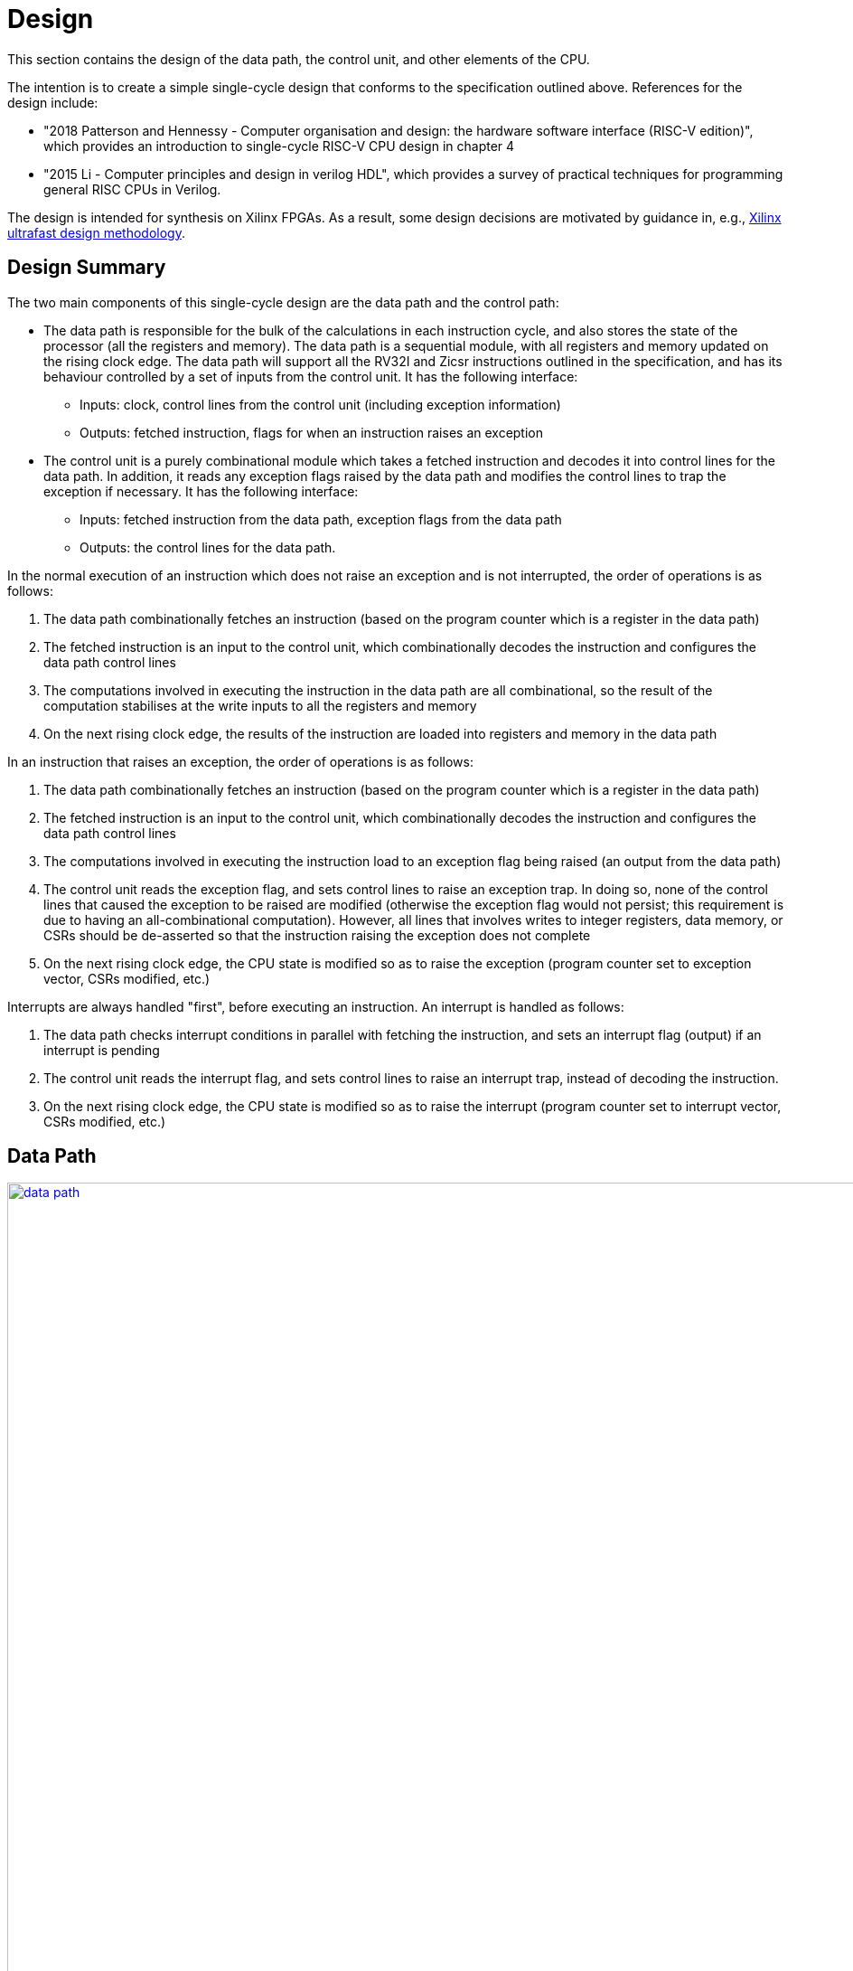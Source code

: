 = Design

This section contains the design of the data path, the control unit, and other elements of the CPU.

The intention is to create a simple single-cycle design that conforms to the specification outlined above. References for the design include:

* "2018 Patterson and Hennessy - Computer organisation and design: the hardware software interface (RISC-V edition)", which provides an introduction to single-cycle RISC-V CPU design in chapter 4
* "2015 Li - Computer principles and design in verilog HDL", which provides a survey of practical techniques for programming general RISC CPUs in Verilog.

The design is intended for synthesis on Xilinx FPGAs. As a result, some design decisions are motivated by guidance in, e.g., https://docs.xilinx.com/r/en-US/ug949-vivado-design-methodology:"[Xilinx ultrafast design methodology].

== Design Summary

The two main components of this single-cycle design are the data path and the control path:

* The data path is responsible for the bulk of the calculations in each instruction cycle, and also stores the state of the processor (all the registers and memory). The data path is a sequential module, with all registers and memory updated on the rising clock edge. The data path will support all the RV32I and Zicsr instructions outlined in the specification, and has its behaviour controlled by a set of inputs from the control unit. It has the following interface:
** Inputs: clock, control lines from the control unit (including exception information)
** Outputs: fetched instruction, flags for when an instruction raises an exception
* The control unit is a purely combinational module which takes a fetched instruction and decodes it into control lines for the data path. In addition, it reads any exception flags raised by the data path and modifies the control lines to trap the exception if necessary. It has the following interface:
** Inputs: fetched instruction from the data path, exception flags from the data path
** Outputs: the control lines for the data path.

In the normal execution of an instruction which does not raise an exception and is not interrupted, the order of operations is as follows:

. The data path combinationally fetches an instruction (based on the program counter which is a register in the data path)
. The fetched instruction is an input to the control unit, which combinationally decodes the instruction and configures the data path control lines
. The computations involved in executing the instruction in the data path are all combinational, so the result of the computation stabilises at the write inputs to all the registers and memory
. On the next rising clock edge, the results of the instruction are loaded into registers and memory in the data path

In an instruction that raises an exception, the order of operations is as follows:

. The data path combinationally fetches an instruction (based on the program counter which is a register in the data path)
. The fetched instruction is an input to the control unit, which combinationally decodes the instruction and configures the data path control lines
. The computations involved in executing the instruction load to an exception flag being raised (an output from the data path)
. The control unit reads the exception flag, and sets control lines to raise an exception trap. In doing so, none of the control lines that caused the exception to be raised are modified (otherwise the exception flag would not persist; this requirement is due to having an all-combinational computation). However, all lines that involves writes to integer registers, data memory, or CSRs should be de-asserted so that the instruction raising the exception does not complete
. On the next rising clock edge, the CPU state is modified so as to raise the exception (program counter set to exception vector, CSRs modified, etc.)

Interrupts are always handled "first", before executing an instruction. An interrupt is handled as follows:

. The data path checks interrupt conditions in parallel with fetching the instruction, and sets an interrupt flag (output) if an interrupt is pending
. The control unit reads the interrupt flag, and sets control lines to raise an interrupt trap, instead of decoding the instruction.
. On the next rising clock edge, the CPU state is modified so as to raise the interrupt (program counter set to interrupt vector, CSRs modified, etc.)

== Data Path

image::res/data_path.svg[width=2500,link="res/data_path.svg"]

=== Main ALU

The design will use a single ALU, which must support computational instructions, address calculations, and comparisons for branch operations. The structure of the RISC-V instructions means that it is possible to consistently route operands to the same input ports of the ALU. The computations required by the RV32I instructions are given below:

* `rs1_data OP rs2_data`, for register-register and conditional branch instructions
* `rs1_data OP imm`, for register-immediate, load/store, and `jalr` instructions
* `pc + imm`, for `jal` and `auipc`
* `0 + imm`, for `lui` (could also bypass the ALU)

NOTE: The `jalr` instruction also requires masking the ALU result using `0xffff_fffe` before writing to `rd`. This is dealt with outside the ALU module.

The main ALU module will take the 32-bit immediate `imm` from an external immediate generation module, which is assumed to supply the correct immediate for the instruction type.

For Zicsr instructions, the following operands are required:

* `rs1_data OR csr_rdata` for `csrrs`
* `imm OR csr_rdata` for `csrrsi`
* `!rs1_data AND csr_rdata` for `csrrc`
* `{ 27{1'b1}, !imm[4:0] } AND csr_rdata` for `csrrci`

NOTE: The bitwise negation of the `imm` instruction only applies to the bottom 5 bits (`uimm` in CSR instructions); otherwise, `csrrci` could inadvertently clear high bits of the CSR (above bit 4).

In the formulas above, the order of operands represents how they will be mapped to the input ports of the ALU. The following pointers motivate the choice of operand order:

* The `rs1_data` field is routed to port 1 of the ALU, and immediates are typically routed to port 2. This implies the ALU shift operation must use the first port for the value to be shifted, and use the second port for the shift amount.
* For Zicsr instructions, the order of operands was chosen to fix the position of `csr_rdata`, and keep `rs1_data` on port 1, at the expense of having an immediate on port 1 (inconsistent with RV32I).

The ALU module is described below.

==== ALU Module

The ALU should be able to perform the following operations on its operands `a` and `b`, to produce result `r`:

* addition: `r = a + b`
* subtraction: `r = a - b`
* and: `r = a & b`
* or: `r = a | b`
* xor: `r = a ^ b`
* shift left: `r = a << b`
* shift right (logical): `r = a >> b`
* shift right (arithmetic): `r = a >>> b`
* set if less than (unsigned): `r = a < b (unsigned)? 1 : 0`
* set if less than (signed): `r = a < b (signed)? 1 : 0`

The only required flag is `zero`, for use by `beq` and `bne` instructions. Other conditional branch instructions can use `r[0]` with the operation set-if-less-than (signed/unsigned). 

The signature for the `alu` module is shown below:

[,verilog]
----
/// Arithmetic Control Unit
///
/// This is a purely combinational ALU implementation.
///
/// The operation depends on the 4-bit alu_op as
/// follows: 
///
/// 0_000: r = a + b
/// 1_000: r = a - b
/// 0_001: r = a << b
/// x_010: r = a < b ? 1 : 0
/// x_011: r = signed(a) < signed(b) ? 1 : 0
/// x_100: r = a ^ b
/// 0_101: r = a >> b
/// 1_101: r = signed(a) >>> signed(b)
/// x_110: r = a | b
/// x_111: r = a & b
///
/// The separation in alu_op indicates that the top bit
/// comes form bit 30 of the instruction, and the bottom
/// 3 bits come from funct3, in R-type register-register
/// instructions.
///
/// For I-type register-immediate instructions, ensure
/// that the top bit is 0 for addi, slti, sltiu, xori
/// ori, and andi. For slli, srli, and srai, set the top
/// bit to bit 30 of the instruction, and set b to the
/// shift amount (shamt) field. Set the low three
/// bits to funct3 in all cases.
///
module alu(
    input [31:0] a, // First 32-bit operand
    input [31:0] b, // Second 32-bit operand
    input [3:0] alu_op, // ALU control signals (see comments above)
    output [31:0] r, // 32-bit result
    output zero // 1 if r is zero, 0 otherwise
    );
----

==== Main ALU Wrapper

A wrapper module is used to encapsulate the main ALU, and ensure inputs are mapped to the correct ports of the ALU consistently with the operation being implemented. The signature of the module is:

[,verilog]
----
/// Main ALU Wrapper Module
///
/// This module routes input operands to the
/// main ALU depending on the instruction
/// being executed.
///
/// The arguments for the ALU are selected
/// by arg_sel as follows:
///
/// 000: rs1_data OP rs2_data
/// for register-register and conditional branch instructions
///
/// 001: rs1_data OP imm
/// for register-immediate, load/store, and jalr instructions
///
/// 010: pc + imm
/// for jal and auipc
///
/// 011: rs1_data OR csr_rdata
/// for csrrs
/// 
/// 100: imm OR csr_rdata
/// for csrrsi
///
/// 101: !rs1_data AND csr_rdata
/// for csrrc
/// 
/// 110: { 27{1'b1}, !imm[4:0] } AND csr_rdata
/// for csrrci
/// 
/// Whenever OP is used above, alu_op is used to
/// select the ALU operation following the comments
/// in the alu module.
///
/// Ensure that the imm input is consistent with the
/// operation being implemented (depending on the
/// instruction format).
///
/// In this design, the lui instruction bypasses the ALU.
module main_alu_wrapper(
       input [2:0] arg_sel, // Select the ALU arguments
       input [3:0] alu_op, // Select the ALU operation (when required)
       input [31:0] rs1_data, // Value of rs1 register
       input [31:0] rs2_data, // Value of rs2 register
       input [31:0] imm, // 32-bit immediate
       input [31:0] pc, // Current program counter
       input [31:0] csr_rdata, // Read-data for CSR bus
       output [31:0] main_alu_result, // ALU output
       output main_alu_zero // ALU zero flag output
       );
----

=== Immediate Generation

All immediates encoded in RISC-V instructions should be extended to 32-bit (mostly sign-extended, but zero-extended for Zicsr instructions. In addition, each instruction in RV32I or Zicsr only uses one immediate per instruction (either `imm` or `uimm`), meaning one module can decode this single immediate and expose it as one output `imm`. The module signature is as follows:

[,verilog]
----
/// Extract an immediate encoded in the instruction
///
/// Each RV32I or Zicsr instruction contains at most
/// one immediate, which is extracted and converted to
/// a 32-bit format by this module. For Zicsr instructions,
/// the uimm field is also zero-extended to 32 bits, and
/// output using the same imm output.
///
/// The reference for how immediates are decoded is
/// v1_f2.4. The sel input picks the output as follows:
///
/// 000: { 21{instr[31]}, instr[30:20] }, I-type
/// 001: { 21{instr[31]}, {instr[30:25]}, instr[11:7] }, S-type
/// 010: { 20{instr[31]}, instr[7], instr[30:25], instr[11:8], 1'b0 }, B-type
/// 011: { instr[31:12], 12{1'b0} }, U-type
/// 100: { 12{instr[31]}, instr[19:12], instr[20], instr[30:21], 1'b0 }, J-type
///
/// 101: { 27{1'b0}, instr[24:20] }, Zicsr
///
module imm_gen(
       input [2:0] sel, // Set immediate to extract
       input [31:0] instr, // Current instruction
       output [31:0] imm // Output 32-bit immediate
       );
----

=== Register File

The register file is combinational with respect to reads (`rs1` determines `rs1_data`, and `rs2` determines `rs2_data`), and sequential for writes (`rd_data` is written to `rd` on the rising clock edge if `write_en` is set). The signature for the data path is as follows:

[,verilog]
----
/// 32-bit Register file
///
/// There are 32 32-bit registers x0-x31, with x0 hardwired
/// to zero. This module provides two combinational output
/// ports, controlled by the two addresses rs1 and src, and
/// a single registered write (on the rising edge of the clock
/// when the write enable signal is asserted).
///
/// There is no reset; on power-on, the register values are 
/// set to zero.
///
module register_file(
    input clk, // clock
    input write_en, // write enable for rd
	input [31:0] rd_data, // data for write
    input [4:0] rs1, // source register index
    input [4:0] rs2, // source register index
    input [4:0] rd, // destination register index for write
    output [31:0] rs1_data, // read port for rs1
    output [31:0] rs2_data // read port for rs2
    );
----

The fields `rs1`, `rs2`, and `rd` are routed from fixed locations in `instr`. The source for `rd_data` is selected from one of the following options:

* `main_alu_result` for register-register, register-immediate, and `auipc` instructions
* `data_mem_rdata` for load instructions
* `csr_rdata` for Zicsr instructions
* `pc_plus_4` for unconditional jump instructions
* `imm` for `lui`

To simplify the data path, the register file is wrapped in a module that routes the register indices from the instruction, and selects the source for writing data:

[,verilog]
----
/// Write data for rd in register file
///
/// The rd_data_sel arguments selects between the inputs:
///
/// 000: main_alu_result,
/// for register-register, register-immediate, and auipc instructions
///
/// 001: data_mem_rdata
/// for load instructions
///
/// 010: csr_rdata
/// for Zicsr instruction
///
/// 011: pc_plus_4
/// for unconditional jump instructions
///
/// 100: { instr[31:12], 12{1'b0} } (from instr input)
/// for lui instruction
///
module register_file_wrapper(
	input clk, // for writing
	input write_en, // 1 to write data to rd; 0 otherwise
	input [1:0] rd_data_sel, // pick what to write to rd
	input [31:0] main_alu_result, // the output from the main ALU
	input [31:0] data_mem_rdata, // data output from data memory bus
	input [31:0] csr_rdata, // data output from CSR bus
	input [31:0] pc_plus_4, // current pc + 4, from pc module
	input [31:0] instr, // current instruction
    	output [31:0] rs1_data, // read port for rs1
    	output [31:0] rs2_data // read port for rs2
    );
----



== OLD VERSION BELOW

== Data path (instructions)

This section describes how the instruction uses the hardware of the data path.

=== Register-register instructions

The following instructions operate on two register operands and write their result into the register file: `add`, `sub`, `sll`, `slt`, `sltu`, `xor`, `srl`, `sra`, `or`, `and`. Supporting these instructions requires:

* a register file that supports two port reads (combinationally depending on the `rs1` and `rs2` fields in the R-type instruction format); and supports a single-port registered write port, with the write register index selected from the `rd` field in the R-type instruction.
* an ALU with two input ports for 32-bit operands; that supports the arithmetic and logical operations above; has inputs routable from the register file read data output ports; and has an output routable to the register file write data input port.
* the next `pc` is `pc+4`.

=== Register-immediate instructions

The following instructions operate on a register operand and an immediate encoded in the instructions: `addi`, `slti`, `sltiu`, `xori`, `ori`, `andi`, `slli`, `srli`, `srai`. Supporting these instructions requires:

* a way to route the `imm[11:0]` field of the I-type instruction to the second input operand of the ALU (the first input operand comes from the `rs1` output of the register file)
* in the case of `slli`, `srli`, and `srai`, the `imm[11:0]` fields must be masked to the lower 5 bits, and bit 30 of the instruction should be used to control the type of right shift operation in the ALU (1 for arithmetic shift, 0 for logical).
* routing the output of the ALU to the write port of the register file, with register index from the `rd` field of the I-type instruction.
* the next `pc` is `pc+4`.

=== Branch instructions

The following instructions operate on two register operands, and take a pc-relative branch if a condition is satisfied: `beq`, `bne`, `blt`, `bge`, `bltu`, `bgeu`. Supporting these instructions requires:

* routing the two register operands to the ALU, the same as the register-register instructions
* setting the operation of the ALU depending on the instruction:
** `beq`: subtract
** `bne`: subtract
** `blt`: use `slt`
** `bge`: use `slt`
** `bltu`: use `sltu`
** `bgeu`: use `sltu`
* creating a `branch_taken` signal from the output of the ALU depending on the instruction:
** `beq`: `zero`
** `bne`: `!zero`
** `blt`: `alu_result[0]`
** `bge`: `!alu_result[0]`
** `bltu`: `alu_result[0]`
** `bgeu`: `!alu_result[0]`
* form the immediate `offset` from the `imm` fields in the B-type instruction.
* if `branch_taken` signal is set and `pc + offset` is not four-byte aligned, raise `InstructionAddressMisaligned` exception; otherwise, next `pc` is `pc + offset`.
* if `!branch_taken`, next `pc` is `pc + 4`.

Note: does this instruction require two ALUs? One for the branch condition comparison and one for `pc + offset`? Or can we maybe use the same ALU being used for `pc + 4` to compute `pc + offset`?

=== Load instructions

The following instructions read a value from memory and write it to a destination registers: `lb`, `lh`, `lw`, `lbu`, `lhu`. Supporting these instructions requires:

* routing the `base` (`rs1`) register index from the I-type instruction to the register file
* routing the output of the register file to the first input of the ALU
* routing the `offset` stored in the instruction to the other input of the ALU
* setting the ALU operation to addition
* routing the output of the ALU to the physical memory attributes checker
* if the memory read will be invalid, raise `LoadAccessFault` exception and prevent memory read/register write.
* if read is OK, configure the memory to read a byte, halfword, or word, based on the instruction
* routing the output from the data memory through a zero-extension or sign-extension based on the instruction
* routing that result to the register file write port (write register comes from `rd` value in instruction).
* set next `pc` to `pc + 4`.

=== Store instructions

The following instructions write a value from a register to a memory address: `sb`, `sh`, `sw`. Supporting these instructions requires:

* routing the `base` (`rs1`) register index from the S-type instruction to the first read port of the register file
* routing the first output of the register file to the first input of the ALU
* obtaining the `offset` from the `imm` fields of the S-type instruction and placing the result on the second ALU 
* setting the ALU operation to addition
* routing the `src` register index from the S-type instruction to the second read port of the register file
* routing the second output port of the register file to the write input of the data memory.
* routing the output of the ALU to the physical memory attributes checker
* if the memory read will be invalid, raise `StoreAccessFault` exception and prevent memory write.
* if write is OK, configure memory to write a byte, halfword, or word, based on the instruction
* set next `pc` to `pc + 4`

=== Upper immediate instructions

These instruction construct upper immediates: `lui` and `auipc`; they are implemented by:

* routing the `dest` field of the U-type instruction to the write port address of the register file.
* combine the `imm` field of the U-type instruction with 12 low zeros; route it to port 2 of the ALU
* set the ALU operation to addition
* if the instruction is `auipc`, route the current `pc` to port 1 of the ALU; else 0 for `lui`.
* route the output of the ALU to the write data port of the register file
* set next `pc` to `pc + 4`

=== Jump and link

The `jal` instruction is implemented by:

* routing the `imm` fields of the J-type instruction through a sign-extending module
* routing the sign extended result to the second port of the ALU
* routing the current `pc` to the first port of the ALU
* setting the ALU operation to addition
* checking the result from the ALU is four-byte aligned. If not, raise `InstructionAddressMisaligned` exception and do not perform the register writes below.
* setting the next `pc` to the output from the ALU.
* route the `dest` field of the J-type instruction to the write address port of the register file
* setting the write data port of the register file to `pc + 4`

=== Jump and link register

The `jalr` instruction is implemented by:

* routing the `imm` fields of the I-type instruction to a sign extension module
* routing the result of the sign extension to the second port of the ALU
* routing the `base` field of the I-type instruction to the first read port of the register file
* routing the first output port of the register file to the first port of the ALU
* setting the ALU operation to addition
* routing the output of the ALU through a mask to set the low bit to zero
* checking the result is four-byte aligned. If not, raise `InstructionAddressMisaligned` exception and do not perform the register writes below.
* routing the result to the next `pc`.
* route the `dest` field of the J-type instruction to the write address port of the register file
* setting the write data port of the register file to `pc + 4`

=== Control and status register instructions

The instructions `csrrw`, `csrrs`, `csrrc`, `csrrwi`, `csrrsi`, and `csrrci` read and write CSRs. The `*rw*` instructions always write irrespective of arguments, and the `*rs*/*rc*` instructions always read irrespective of arguments. These instructions are implemented by:

* routing the CSR address to the CSR address bus (which specifies a CSR to both read and write)
* if the CSR does not exist, raise an illegal instruction exception and do not perform the operations below.
* routing the destination register index `rd` of the instruction to the write data address port of the register file.
* routing the data output of the CSR to the write data input port of the register file.
* routing the data output of the CSR to the first port of the ALU
* configure the ALU operation to be OR (`csrrs(i)`) or AND (`csrrc(i)`) depending on the instruction
* route the `rs1` field to the first read port of the register file (this can be done even for immediate instructions; the output of the register file is unused)
* select the second port of the ALU from: 
** the output of the first read port on the register file (`csrrs`)
** the negated output of the first read port on the register file (`csrrc`)
** the `uimm` instruction field (zero-extended) (`csrrsi`)
** the `!uimm` field (zero-extended) (`csrrci`)
* select the CSR write data line from
** the first read output from the register file (`csrrw`)
** the `uimm` field from the instruction (`csrrwi`)
** the output of the ALU (the rest of the instructions)
* set the CSR bus write enable signal depending on the instruction and whether `rs1` is zero, or `uimm` is zero.
* if the attempted write to the CSR is read-only, raise an illegal instruction exception, and prevent the CSR data being written to `rd`.

In the CSR bus, if a write is performed, ensure this prevents any automatic updating action the CSR may take when it is not written. Each CSR module on the CSR bus is responsible for only updating its writable fields (and masking out attempted changes to non-writable fields, or WARL fields where the written value is not legal).

=== Nops

The instructions `fence` and `wfi` are implemented as `nop`:

* set the next `pc` to `pc + 4`

=== Environment calls

The instructions `ecall` and `ebreak` raise the exceptions `MmodeEcall` and `Breakpoint` respectively, and take no further action.

=== Return from trap

The `mret` instruction is implemented by:

* restoring the `MPIE` bit to the `MIE` bit in the `mstatus` CSR
* setting the `MPIE` bit to 1 in the `mstatus` CSR
* setting the next `pc` to `mepc`

== Data path (modules)

This presents a draft of the different components of the data path, focusing on what they will do while different instructions are executing. 

=== Raising an exception

The exception mechanism is partly implemented in the data path and partly in the control unit. The policy for raising an exception in this single-cycle design is that no combinational calculation which caused the exception to be raised can be modified by the exception (otherwise there would be a circular dependency in the calculation). As a result, extra logic may need to be implemented that disables any actions that would be taken where there is no exception, in cases where disabling an action would also de-assert the exception itself.

Due to the results of calculations performed in the combinational work of an instruction, the data path may need to raise an exception. When this happens, the instruction should be prevented from registering the results of the instruction that would occur if no exception occurred, by having the control unit disable these writes. In addition, the following actions take place when an exception is raised:

* the `mepc` CSR is set to `pc`
* the `mcause` register is set to be written with the exception cause
* the `MIE` bit is saved to `MPIE` in the `mstatus` CSR, and the `MIE` bit itself is cleared.
* the next `pc` is set to the exception `BASE` address stored in `mtvec` (this can be hardwired in this design)

Note that many of these steps also happen for an `interrupt` (they are generic trap steps). However, an interrupt sets a different `mepc` value and `mcause`, and jumps to a vectored interrupt).

=== `pc` (sequential)

The current `pc` is a single 32-bit register, which is loaded on the rising edge of the clock. The next program counter is either calculated directly, or is the output from an ALU, configured as an adder, whose input `B` is controlled by a multiplexer. The configuration of the calculation is as follows:

* `A = pc`, `B = 4`: most instructions
* `A = pc`, `B = offset`: control flow instructions; `offset` is
** obtained from sign extending `imm` fields in instruction (branch instructions)
** output from `main_alu` for `jal`
* `A = exception_vector`, `B = interrupt_offset`: for exceptions and interrupts
* `next_pc = 0xffff_fffe & jalr_target`: for `jalr` instructions, `jalr_target` is the output from `main_alu`. It needs the bottom bit masking out.
* `next_pc = mepc`: `mret` instruction only

The output from this adder is checked for instruction alignment (multiple of 4). If the `pc` is not four-byte aligned, an `InstructionAddressMisaligned` exception is raised.

The module that manages the program counter has the following signature:

[,verilog]
----
/// Program counter
///
/// The program counter is updated on the rising edge
/// of the clock, and is the main sequential element
/// that controls the rest of the combinational
/// computations in the data path.
///
/// On the rising edge of the clock, pc is set to next_pc.
/// The calculation of next_pc is described below.
///
/// The control signal sel sets the calculation of
/// maybe_next_pc as follows:
///
/// 00: pc + 4
/// 01: mepc
/// 10: 32'hffff_fffe & main_alu_r
/// 11: pc + offset
///
/// The control line trap decides whether maybe_next_pc
/// becomes the next_pc or not:
///
///                       trap
///                        |
/// maybe_next_pc -------- 
///                       MUX ----- next_pc
/// trap_pc --------------
///
/// where trap_pc = exception_vector + interrupt_offset
/// 
/// If the maybe_next_pc is not a multiple of 4 when adding
/// offset or using jalr_target (i.e. pc_src 01 or
/// 10), then InstructionAddressMisaligned exception
/// is raised (indicated by instr_addr_mis set). This should
/// cause an external control system to set trap. It is
/// important that the instr_addr_mis signal continues to
/// be asserted even after trap is set, which is why
/// maybe_next_pc is separate from next_pc (this allows 
/// a fully combinational single-cycle design).
///
module pc(
        input clk, // the clock (pc updates on rising edge)	
	input [1:0] sel, // select the next pc for normal program flow
	input [31:0] mepc, // the pc to use for mret
	input [31:0] exception_vector, // from mtvec
	input [31:0] interrupt_offset, // 0 for exception; for interrupt, specify byte offset to trap vector
	input [31:0] offset, // offset to add to the current pc
	input [31:0] main_alu_r, // un-masked jalr target PC
	input trap, // 0 for normal program flow, 1 for trap
	output [31:0] pc, // the current program counter
	output [31:0] pc_plus_4, // the current program counter + 4
	output instr_addr_mis, // flag for instruction address misaligned exception
	);
----

=== Instruction fetch at `pc` (combinational)

The instruction memory is an instance of a `instr_mem` module, which has the following signature:

[,verilog]
----
/// Fetch an instruction from program memory
///
/// The instruction memory is preloaded with instructions at
/// synthesis time in this design. It is combinational, so the
/// output changes directly with the input pc. No checking is
/// performed for pc 4-byte alignment (the lower 2 bits of pc
/// are just ignored).
///
/// An InstructionAccessFault exception is raised if the pc is 
/// out of range for the valid program memory addresses. In 
/// this design, the program memory is 1024 bytes, so that
/// occurs if pc > 1020. If the exception is raised, the instr
/// output has an unspecified value.
///
module instr_mem(
	input [31:0] pc, // current pc
	output [31:0] instr, // the instruction at pc
	output instr_access_fault // flag for instruction access fault exception
	);
----

=== Data memory read/write (sequential)

The data memory is a byte-addressable which holds both main memory and memory-mapped I/O regions. It is sequential because write data is stored into the memory on the rising edge of the clock (read data is combinational). There is one write port and one read port. The only instructions which interact with the data memory are load and store instructions.

The signature of the `data_mem` module is as follows:

[,verilog]
----
/// Data memory module with one write and one read port
///
/// To read, set the read_addr and read data from the
/// read_data output (valid if no load exception occurred).
///
/// To write, set the write_addr and write_data, and set
/// the write_en. Data will be written on the rising clock
/// edge.
///
/// For both reads and writes, the width is specified using
/// the write_width or read_width input, which has the following
/// encoding (binary):
///
///  00: read/write a byte (8 bits)
///  01: read/write a half word (16 bits)
///  10: read/write a word (32 bits)
///
/// On a non-word read, the high bits of the output contain
/// zeros. On a non-word write, the high bits of the input are
/// ignored.
///
/// Both reads and writes of main memory and I/O memory
/// can use any alignment and width, so {load,store} address
/// misaligned exceptions do not occur in this design.
///
/// Access fault exceptions occur based on the read or write
/// address. On a load access fault, the read_data is unspecified.
/// On a store access fault, no data is written, even if write_en
/// is set. The flags for access faults are both combinational;
/// they are set immediately based on the address (a store access
/// fault does not wait until the rising clock edge).
///
/// The memory map for this data memory is as follows (hexadecimal
/// ranges a - b mean the region starts at a, and the first byte outside
/// the region is b):
///
/// I/O region: 
///    1000_0000 - 1000_0004 (msip)
///    1000_4000 - 1000_4008 (mtimecmp)
///    1000_bff8 - 1000_c000 (mtime)
///
/// Main memory:
///    2000_0000 - 2000_0400
///
/// Only read/writes to the regions above are allowed. Any read or
/// write that falls partially or completely outside the ranges
/// will generate an access fault.
module data_mem(
	input clk, // clock (write on rising edge)
	input [31:0] write_addr, // write port address
	input [1:0] write_width, // write width
	input [31:0] write_data, // write port data
	input write_en, // 1 to write on rising clock edge, else 0 for no write
	input [31:0] read_addr, // read port address
	input [1:0] read_width, // read width
	output [31:0] read_data, // read port data output
	output load_access_fault, // set on LoadAccessFault exception
	output store_access_fault, // set on StoreAccessFault exception
	);
----

==== Notes

Maybe this is more like a physical memory attributes checker module, not the actual data memory. Ideally, the I/O region (with the memory-mapped CSRs and in the future, other peripherals) should be independent of the data memory. Probably a bus architecture of some kind is more appropriate, where the bus itself is the physical address space, but devices attached to the bus can opt to service the request if the address is within their memory range. There could be a data bus that contains the output, driven by whichever module is servicing the request. The physical memory attributes checker could also be attached to this bus.

Possible there is no need for a PMA checker at all -- if each peripheral connected to the bus "claims" the read or write by asserting a signal, then the PMA check could be as simple as checking that at least one device as claimed the read/write (a peripheral would only claim it if the entirety of the read/write falls within it's valid address range).

Any device on the data memory physical address bus could have the following signature:

[,verilog]
----
/// Example device connected to data memory bus
///
/// For this bus, only a single read or write is allowed at once. This
/// is fine, because only a load or store instruction is being executed
/// at once, and these are the only ways the CPU can access the data memory
/// (note that "back-channel" accesses, like updating memory mapped registers
/// like mtime internall, do not use the data memory bus for the access).
///
/// A device like this "claims" a read/write by asserting the "claim" signal,
/// depending on whether it "owns" the address range (determined from the
/// addr and width). By design, only a single device on the bus can claim
/// a read/write. Externally, all the claim signals are ORed together, and if
/// no device claims the read/write, an access fault occurs. (The write_en
/// signal is also shared between all devices, and this can be used in 
/// combination with the ORed claim signals to distinguish a load/store
/// access fault.)
///
/// If a write is claimed, the write is performed on the rising edge of the
/// clock. If a read is claimed, then the data_out line is set to the
/// result of the read. If the read is not claimed, the data_out line is
/// guaranteed to be zero. This means these lines can be ORed externally
/// to form the data_out bus.
module example_device(
	input clk, // if the device can be written to, it needs a clock
	input [31:0] addr, // the read/write address bus 
	input [1:0] width, /// the width of the read/write
	input [31:0] data_in, // data to be written on rising clock edge
	input write_en, // 1 to perform write, 0 otherwise
	output [31:0] data_out, // data out
	
	// other signals specific to the device
	);
----

Devices that are needed on the bus include:

* `main_memory`: fixed block of contiguous memory; claims reads/writes contained in the range `0x2000_0000 - 0x2000_0400`.
* `msip`: memory-mapped register, claims reads/writes in the range `0x1000_0000 - 0x1000_0004 `. Only the lowest bit is writable. Attempts to write other bits are ignored, and other bits always read as zero.
* `mtimecmp`: memory-mapped register, claims reads/writes in the range `0x1000_4000 - 0x1000_4008`.
* `mtime`: memory-mapped register, claims reads/writes in the range `0x1000_bff8 - 0x1000_c000`. Automatically increment on each clock cycle.



=== Control and Status Register Bus

The CSR registers are attached to an address space which is different from the data memory physical address space, but which can be implemented in the same way. Each CSR is represented as a device attached to the bus (similar CSRs can be grouped into a single module), with the following signature:

[,verilog]
----
module csr_module(
	input clk, // clock for writing on the rising edge
	input [11:0] addr, // CSR address. Used to claim a CSR read/write.
	input [31:0] write_data, // data to write to the CSR
	input write_en, // 1 to write on rising clock edge
	output read_data, //
	output claim, // 1 if this module owns the CSR addr
	output illegal_instr, // 1 if illegal instruction should be raised
	
	// Other arguments not related to CSR bus (e.g. memory mapping,
	// hardware access, etc.)
	);
----

Modules will be designed so that a given register is controlled by only a single module. These are the kinds of modules that will be present:

* read-only zero CSR modules: these only need a single CSR-bus port which always returns zero on reads or illegal instruction on writes. Examples include `mvendorid`, `marchid`, `mimpid`, `mhartid`, `mconfigptr`, `misa`, `mhpmcountern`, `mhpmcounternh`, `mhpmevent`, `hpmcountern`, `hpmcounternh`, `mtval` (these can all be collected into a single module)
* read/write CSRs which are not used by hardware: these require a read/write CSR-bus interface only. Examples are `mscratch`.
* read/write CSRs which can only be read by hardware: these need a read/write CSR-bus port, and access for hardware to read the bits. Examples include `mie`.
* read-only non-zero CSR modules: these return a non-zero value, but cause illegal instruction on writes. Examples include `mtvec`, 
* read/write CSRs which can also be written by hardware: these need a CSR-bus port for read/write, and also a direct-hardware port for the CPU to read/update the bits in the CSRs. Examples include `mstatus` and `mstatush` (note that this is a read/write register, even though all fields are read-only zero), `mcycle`, `mcycleh`, `minstret`, `minstreth`, `mcause`, `mepc`. These modules should also provide access to read-only shadows of these registers (like `cycle`, `cycleh`, `instret`, `instreth`).
* read-only memory-mapped CSRs updated by hardware: these require a CSR-bus supporting reads (writes return illegal instruction), and also a data memory bus for access via the physical address space. In addition, hardware requires a read/write port for reading and updating the values. Examples include `time` and `timeh` (i.e. 64-bit `mtime`)

==== Trap module (sequential)

This module is responsible for controlling interrupts and exceptions. It also holds the registers related to interrupts and exceptions, some of which are memory-mapped and some are exposed as CSRs. The signature of the module is shown below:

[,verilog]
----
/// Trap control (interrupts and exceptions)
///
/// This module holds the following status of the core:
///
/// mie: global interrupt enable bit in mstatus
/// mpie: previous mie in mstatus
/// msie, mtie, meie: software, timer and external 
/// interrupt enable bits in mie
/// msip, mtip, meip: software, timer and external
/// interrupt pending bits in mip
///
/// It holds the following memory-mapped registers
/// related to interrupt control:
///
/// mtime: 64-bit real-time register
/// mtimecmp: defines the trigger for a timer 
/// interrupt in relation to mtime
/// msip: register containing the software read/writable
/// msip bit
///
/// It manages/exposes the following control and status
/// registers:
///
/// mstatus: contains the mie, mpie and mpp bits
/// mepc: return address after trap
/// mcause: the cause of the trap
/// mtvec: defines the location and type of trap
/// handler vectors (this is hardcoded in this design)
///
/// In normal instruction execution, mtime is incremented
/// on the rising clock edge.
///
/// On Interrupts
/// ~~~~~~~~~~~~~
///
/// Interrupts are checked at the beginning of each 
/// execution cycle, "logically" before instruction
/// execution begins (therefore interrupts take priority
/// over exceptions). An interrupt trap occurs if:
///
/// 1) interrupts are globally enabled (mie set in mstatus)
/// AND
/// 2) external interrupt is enabled and pending (meie and meip)
/// OR software interrupt is enabled and pending (msie and msip)
/// OR timer interrupt is enabled and pending (mtie and mtip)
///
/// Interrupts in 2) are checked in the order given, and the
/// first enabled and pending interrupt is the one that traps.
///
/// The mcause register is set to (0x8000_0000 | code), where
/// code is 3 for software interrupt, 7 for timer interrupt,
/// or 11 for external interrupt. The interrupt_offset is set
/// to (code << 2). 
///
/// On Exceptions
/// ~~~~~~~~~~~~~
///
/// An exception is raised "mid" instruction (in the single-cycle
/// design, this means some combinational element will raise an
/// exception bit for the currently fetched instruction and core
/// state). All these bits are fed into an exception encoder,
/// which produces an exception bit and the mcause values.
/// These are used as input to this module.
///
/// As a result, an exception trap will occur. The mcause
/// register is set to the value of the mcause input. The
/// interrupt_offset is set to 0.
///
/// On Any Trap
/// ~~~~~~~~~~~~
/// 
/// On any trap (interrupts or exceptions), the mie bit is
/// copied to mpie in mstatus, and the mie bit is set to zero.
/// The exception_vector is set to the base address stored in
/// mtvec (this is hard-coded in this design). The current
/// program counter is copied to mepc
///
/// Any other instruction that may have executed on this clock
/// cycle must be disabled. This is achieved by disabling any
/// action that would change the core's state. This is the write
/// enable for the register file, the memory, and the CSR bus.
/// The design can use the trap ouptut to determine whether to
/// do this.
///
/// On Return From Trap
/// ~~~~~~~~~~~~~~~~~~~
///
/// If a return from trap is requested by setting the mret
/// input, then the mstatus mpie bit is copied to mie, and
/// the mpie bit is set to 1. (The mepc output is to be used by 
/// the next_pc_sel multiplexer to set the return address.)
///
module trap_ctrl(
       	input clk, // clock for updating registers
	
	input meip, // external interrupt source (from PLIC)
	input mret, // set to perform a return from trap
	input exception, // has an exception been raised
	input [31:0] mcause, // the cause of the exception
	input [31:0] pc, // used for setting mepc on exception
	
	output trap, // set if any trap is detected
	output interrupt, // set if an interrupt is detected
	output [31:0] mepc, // exception pc for use by next_pc_sel
	output [31:0] exception_vector, // for use by next_pc_set
	output [31:0] interrupt_offset, // for use by next_pc_set

	// Data memory read/write port
	input [31:0] data_mem_addr, // the read/write address bus 
	input [1:0] data_mem_width, /// the width of the read/write
	input [31:0] data_mem_wdata, // data to be written on rising clock edge
	input data_mem_write_en, // 1 to perform write, 0 otherwise
	output [31:0] data_mem_rdata, // data out	
	output data_mem_claim, // set if this module claims the data memory access
	
	// CSR bus read/write port
	input [11:0] csr_addr, // CSR address. Used to claim a CSR read/write.
	input [31:0] csr_wdata, // data to write to the CSR
	input csr_write_en, // 1 to write on rising clock edge
	output csr_rdata, // CSR read data
	output csr_claim, // 1 if this module owns the CSR addr
	output illegal_instr, // 1 if illegal instruction should be raised
	);
----

=== Exception encoder

This module is a combinational unit that takes all the possible exception flags (from the various other modules of the data path) and convert them into an exception bit and exception cause value for use as input into the trap module. The signature is as follows:

[,verilog]
----
/// Converts exception bits into mcause values
module exception_encoder(
	input instr_addr_mis, // instruction address misaligned, mcause 0
	input instr_access_fault, // instruction access fault, mcause 1
	input illegal_instr, // illegal instruction, mcause 2
	input breakpoint, // breakpoint (from ebreak), mcause 3
	// load address misaligned unused in this design
	input load_access_fault, // load access fault, mcause 5
	// store address misaligned unused in this design
	input store_access_fault, // store access fault, mcause 7
	input ecall_mmode, // ecall from M-mode, mcause 11
	output exception, // set on any exception
	output mcause, // what exception was raised
	);
----

=== Register file (sequential)

The register file has two combinational read ports and one sequential write port. The register file does not raise exceptions. The signature of the register file is shown below:

== Data path (multiplexers)

This section contains the designs for signal selection multiplexers at the inputs to most of the data path modules. They are named using the format `<module_name>_<input_name>_sel` where `<module_name>` and `<input_name>` specifies which signal of which module is being driven. The control signals for each multiplexer come from the control unit. Sometimes, the module may contain logic in addition to a multiplexer for generating the input signal.

Some signals do not require multiplexers, because they are always taken from the same source. The signals corresponding to register indices are as follows:

* `register_file_rs1` is always tied to the `rs1` field of the instructions (`instr[19:15]`)
* `register_file_rs2` is always tied to the `rs2` field of the instructions (`instr[24:20]`)
* `register_file_rd` is always tied to the `rd` field of the instructions (`instr[11:7]`)
* the CSR-bus address is always routed from the `csr` field in the CSR instruction format (`instr[31:20]`)
* the data memory bus address always comes from the main ALU output (only used in load/store instructions)
* the data memory bus write data always comes from the `rs2_data` read port of the register file.

It does not matter if these fields are not used in the instruction, and therefore contains junk; in these cases, `register_file_write_en` is de-asserted, and the combinational outputs `rs1_data` and `rs2_data` are ignored.

Only the load and store instructions can read or write to the data memory bus, which means the following signals are always routed:

* data memory bus `addr` always comes from the main ALU result `r`
* data memory bus `width` field is calculated statically from the instruction
* data memory bus `write_data` is routed from `rs2_data` from the register file

The multiplexers that select between different potential inputs are outlined below.

=== Main ALU input ports

There are two multiplexers which control the input ports to the main ALU: `main_alu_a_sel` and `main_alu_b_sel`. The following guidelines have been followed when selecting which signals is routed to which port of the main ALU:

* `rs1_data` and `rs2_data` are routed to ports `a` and `b` of the ALU
* immediate fields are typically routed to port `b` of the ALU
* the `pc` is routed to the first port of the ALU if it is needed
* for CSR instructions
** the CSR-bus data output is routed to port `b` of the main ALU
** port `a` is used for `rs1_data`, `!rs1_data`, and the `uimm`-derived immediates.

The signatures for the two ALU input multiplexers are as follows. The first port is controlled by:

[,verilog]
----
/// Selects the signal input for port a of the main ALU
///
/// The sel argument selects between the inputs (sel is in binary):
///  00: rs1_data, for register-register, register-immediate,
///  branch, load, store instructions
///  01: pc, for auipc and jal instructions
///  10: 0, for lui
///  11: csr_rdata, for CSR instructions 
///
module main_alu_a_sel(
	input [1:0] sel, // chooses the output signal
	input [31:0] rs1_data, // the value of rs1 from the register file
	input [31:0] pc, // for current program counter
	input [31:0] csr_rdata, // CSR-bus read data
	output a // the main ALU a signal
	);
----

The second port is controlled by:

[,verilog]
----
/// Selects the signal input for port b of the main ALU
///
/// The sel argument selects between the inputs (sel is in binary):
///  000: rs2_data, for register-register, branch instructions
///  001: imm, for register-immediate, load, store, jal, jalr, 
///  010: rs1_data, for csrrs
///  011: !rs1_data, for csrrc
///  100: { 27'b0, imm[4:0] }, for csrrsi
///  101: { 27'b0, !imm[4:0] }, for csrrci
///
/// The imm argument above needs generating according to whichever
/// instruction is being implemented; different instructions have
/// different formats for the immediate, and need it to be processsed
/// in different ways.
///
module main_alu_b_sel(
	input [2:0] sel, // chooses the output signal
	input [31:0] rs1_data, // the value of rs1 from the register file
	input [31:0] rs2_data, // the value of rs2 from the register file
	input [31:0] imm, // immediate field, already extracted/sign-extended
	output b // the main ALU b signal
	);
----

=== Register file write data

The `rd_data` signal for writing to `rd` is selected from multiple sources depending on the instruction. The module is given below


=== Trap controller CSR write data

For CSR instructions, the data written back to the CSR comes from either `rs1_data`, the main ALU output, or the `uimm` field of the instruction. The module deciding which to use is:

[,verilog]
----
/// Trap controller CSR write data source selection
///
/// Depending on the value of sel, the CSR write data
/// source is chosen as follows:
/// 00: rs1_data, for csrrw
/// 01: main_alu_r, for csrrs, csrrc, csrrsi, csrrci
/// 10: { 27'b0, uimm }, for csrrwi
///
module trap_ctrl_csr_wdata_sel(
       input sel,
       input [31:0] rs1_data,
       input [31:0] main_alu_r,
       input [4:0] uimm,
       output [31:0] csr_wdata
       );
----


=== Immediate generation for ALU operand `b`

Immediates are used in the following types of instructions: register-immediate, upper-immediate, load/store, jal.  The `uimm` field in CSR instructions is also excluded because that is routed to the main ALU operand `a`. The signature for the immediate generation is:

[,verilog]
----
/// Immediate generation for ALU operand b
///
/// Generate a 32-bit immediate for use in calculations
/// with the ALU. This includes register-immediates,
/// upper-immediates, loads, and stores, but does not
/// include any control flow instructions (which use
/// a dedicated ALU for adding to the program counter).
/// The sel input is used to pick the output immediate
/// as follows:
///
/// 000: { 20{instr[31]}, instr[31:20] }
/// for register-immediates, loads, stores, jalr
///
/// 001: { 27'b0, instr[24:20] }
/// for register-immediate shift instructions
///
/// 010: { instr[31:12], 12'b0 }
/// for upper-immediate instructions
///
/// 011: { 12{instr[31]}, instr[19:12], instr[20], instr[30:21], 1'b0 }
/// for jal instruction
///
/// 100: { 27'b0, instr[19:15] }
/// uimm, for CSR instructions
///
module main_alu_b_imm_sel(
       input [2:0] sel, // pick immediate calculation
       input [31:0] instr, // fetched instruction
       output [31:0] imm // output 32-bit immediate for calculation
       );
----

=== Immediate generation for branch offset

For conditional branch instructions, this module generates the `offset` field for inputting into the `pc` module:

[,verilog]
----
/// Extract and sign-extend the offset field from B-type
/// instructions:
///
/// offset = { 20{instr[12]}, instr[7], instr[30:25], instr[11:8], 1'b0 }
module branch_offset_imm_gen(
       input [31:0] instr,
       output [31:0] offset,
       );
----
